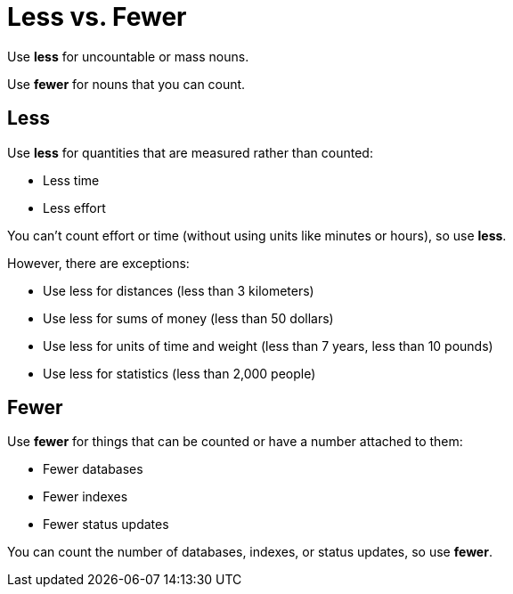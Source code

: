 = Less vs. Fewer

Use *less* for uncountable or mass nouns. 

Use *fewer* for nouns that you can count. 

== Less 

Use *less* for quantities that are measured rather than counted:

* Less time
* Less effort

You can't count effort or time (without using units like minutes or hours), so use *less*. 

However, there are exceptions: 

* Use less for distances (less than 3 kilometers)
* Use less for sums of money (less than 50 dollars)
* Use less for units of time and weight (less than 7 years, less than 10 pounds)
* Use less for statistics (less than 2,000 people)

== Fewer 

Use *fewer* for things that can be counted or have a number attached to them: 

* Fewer databases 
* Fewer indexes
* Fewer status updates

You can count the number of databases, indexes, or status updates, so use *fewer*. 